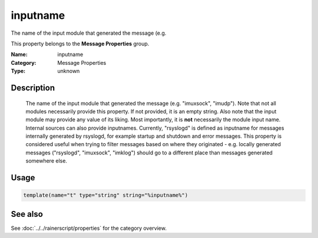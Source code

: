 .. _prop-message-inputname:
.. _properties.message.inputname:

inputname
=========

.. index::
   single: properties; inputname
   single: inputname

.. summary-start

The name of the input module that generated the message (e.g.

.. summary-end

This property belongs to the **Message Properties** group.

:Name: inputname
:Category: Message Properties
:Type: unknown

Description
-----------
  The name of the input module that generated the message (e.g.
  "imuxsock", "imudp"). Note that not all modules necessarily provide this
  property. If not provided, it is an empty string. Also note that the
  input module may provide any value of its liking. Most importantly, it
  is **not** necessarily the module input name. Internal sources can also
  provide inputnames. Currently, "rsyslogd" is defined as inputname for
  messages internally generated by rsyslogd, for example startup and
  shutdown and error messages. This property is considered useful when
  trying to filter messages based on where they originated - e.g. locally
  generated messages ("rsyslogd", "imuxsock", "imklog") should go to a
  different place than messages generated somewhere else.

Usage
-----
.. _properties.message.inputname-usage:

.. code-block:: rsyslog

   template(name="t" type="string" string="%inputname%")

See also
--------
See :doc:`../../rainerscript/properties` for the category overview.
